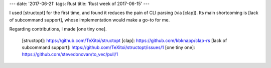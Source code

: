 ---
date: '2017-06-21'
tags: Rust
title: 'Rust week of 2017-06-15'
---

I used [structopt] for the first time, and found it reduces the pain of
CLI parsing (via [clap]). Its main shortcoming is [lack of subcommand
support], whose implementation would make a go-to for me.

Regarding contributions, I made [one tiny one].

  [structopt]: https://github.com/TeXitoi/structopt
  [clap]: https://github.com/kbknapp/clap-rs
  [lack of subcommand support]: https://github.com/TeXitoi/structopt/issues/1
  [one tiny one]: https://github.com/stevedonovan/to_vec/pull/1
